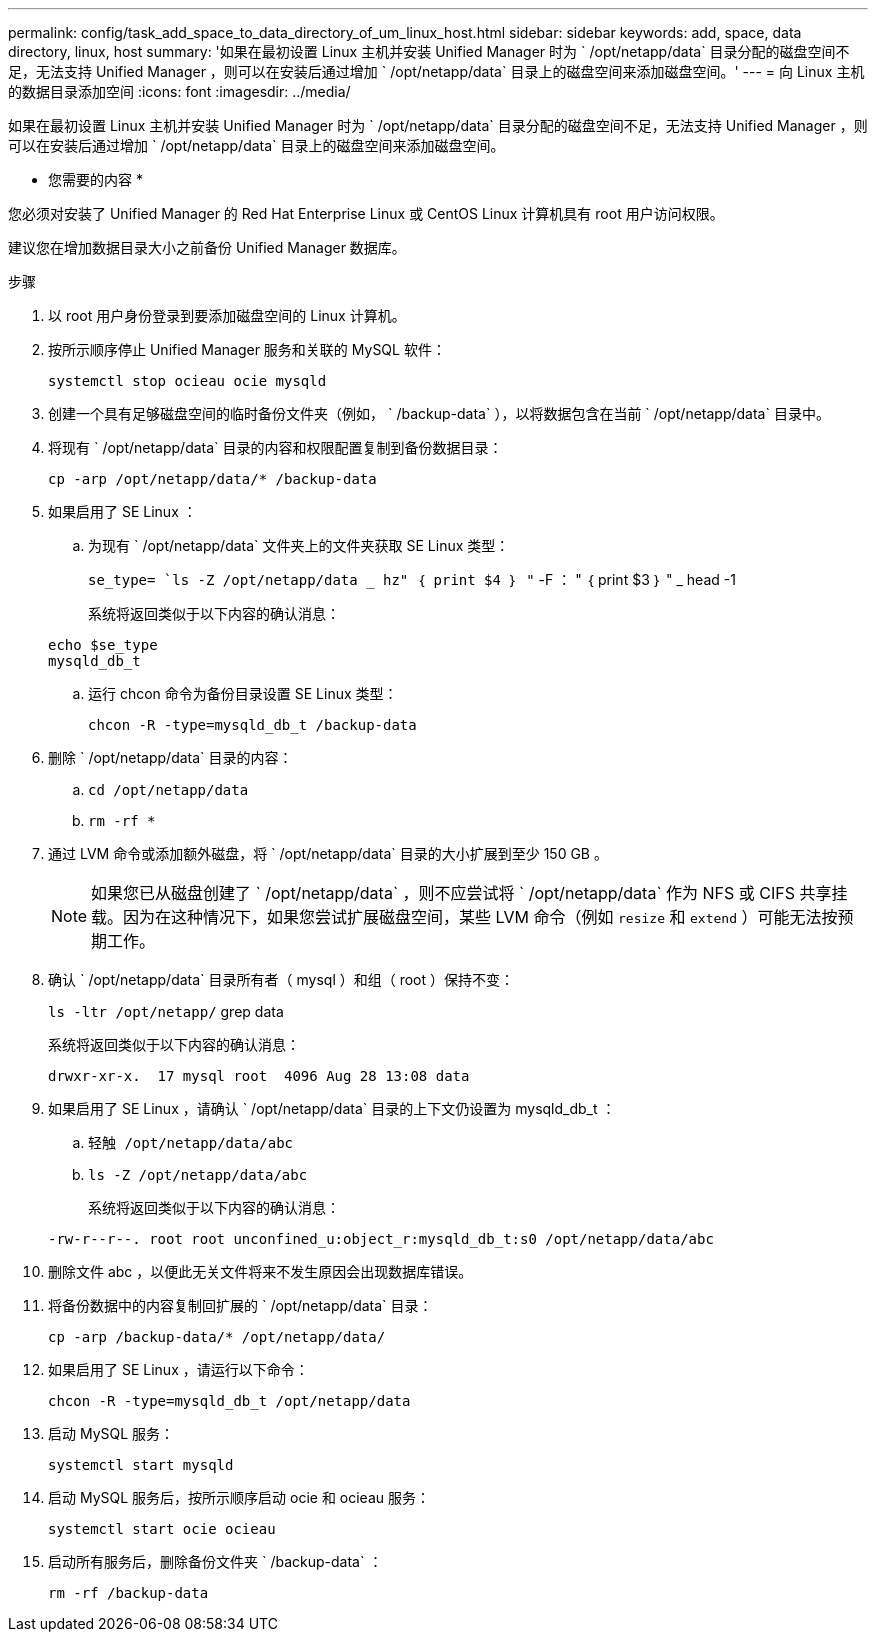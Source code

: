 ---
permalink: config/task_add_space_to_data_directory_of_um_linux_host.html 
sidebar: sidebar 
keywords: add, space, data directory, linux, host 
summary: '如果在最初设置 Linux 主机并安装 Unified Manager 时为 ` /opt/netapp/data` 目录分配的磁盘空间不足，无法支持 Unified Manager ，则可以在安装后通过增加 ` /opt/netapp/data` 目录上的磁盘空间来添加磁盘空间。' 
---
= 向 Linux 主机的数据目录添加空间
:icons: font
:imagesdir: ../media/


[role="lead"]
如果在最初设置 Linux 主机并安装 Unified Manager 时为 ` /opt/netapp/data` 目录分配的磁盘空间不足，无法支持 Unified Manager ，则可以在安装后通过增加 ` /opt/netapp/data` 目录上的磁盘空间来添加磁盘空间。

* 您需要的内容 *

您必须对安装了 Unified Manager 的 Red Hat Enterprise Linux 或 CentOS Linux 计算机具有 root 用户访问权限。

建议您在增加数据目录大小之前备份 Unified Manager 数据库。

.步骤
. 以 root 用户身份登录到要添加磁盘空间的 Linux 计算机。
. 按所示顺序停止 Unified Manager 服务和关联的 MySQL 软件：
+
`systemctl stop ocieau ocie mysqld`

. 创建一个具有足够磁盘空间的临时备份文件夹（例如， ` /backup-data` ），以将数据包含在当前 ` /opt/netapp/data` 目录中。
. 将现有 ` /opt/netapp/data` 目录的内容和权限配置复制到备份数据目录：
+
`cp -arp /opt/netapp/data/* /backup-data`

. 如果启用了 SE Linux ：
+
.. 为现有 ` /opt/netapp/data` 文件夹上的文件夹获取 SE Linux 类型：
+
`se_type= `ls -Z /opt/netapp/data _ hz" ｛ print $4 ｝ "` -F ： " ｛ print $3 ｝ " _ head -1

+
系统将返回类似于以下内容的确认消息：

+
[listing]
----
echo $se_type
mysqld_db_t
----
.. 运行 chcon 命令为备份目录设置 SE Linux 类型：
+
`chcon -R -type=mysqld_db_t /backup-data`



. 删除 ` /opt/netapp/data` 目录的内容：
+
.. `cd /opt/netapp/data`
.. `rm -rf *`


. 通过 LVM 命令或添加额外磁盘，将 ` /opt/netapp/data` 目录的大小扩展到至少 150 GB 。
+
[NOTE]
====
如果您已从磁盘创建了 ` /opt/netapp/data` ，则不应尝试将 ` /opt/netapp/data` 作为 NFS 或 CIFS 共享挂载。因为在这种情况下，如果您尝试扩展磁盘空间，某些 LVM 命令（例如 `resize` 和 `extend` ）可能无法按预期工作。

====
. 确认 ` /opt/netapp/data` 目录所有者（ mysql ）和组（ root ）保持不变：
+
`ls -ltr /opt/netapp/` grep data

+
系统将返回类似于以下内容的确认消息：

+
[listing]
----
drwxr-xr-x.  17 mysql root  4096 Aug 28 13:08 data
----
. 如果启用了 SE Linux ，请确认 ` /opt/netapp/data` 目录的上下文仍设置为 mysqld_db_t ：
+
.. `轻触 /opt/netapp/data/abc`
.. `ls -Z /opt/netapp/data/abc`
+
系统将返回类似于以下内容的确认消息：

+
[listing]
----
-rw-r--r--. root root unconfined_u:object_r:mysqld_db_t:s0 /opt/netapp/data/abc
----


. 删除文件 abc ，以便此无关文件将来不发生原因会出现数据库错误。
. 将备份数据中的内容复制回扩展的 ` /opt/netapp/data` 目录：
+
`cp -arp /backup-data/* /opt/netapp/data/`

. 如果启用了 SE Linux ，请运行以下命令：
+
`chcon -R -type=mysqld_db_t /opt/netapp/data`

. 启动 MySQL 服务：
+
`systemctl start mysqld`

. 启动 MySQL 服务后，按所示顺序启动 ocie 和 ocieau 服务：
+
`systemctl start ocie ocieau`

. 启动所有服务后，删除备份文件夹 ` /backup-data` ：
+
`rm -rf /backup-data`


